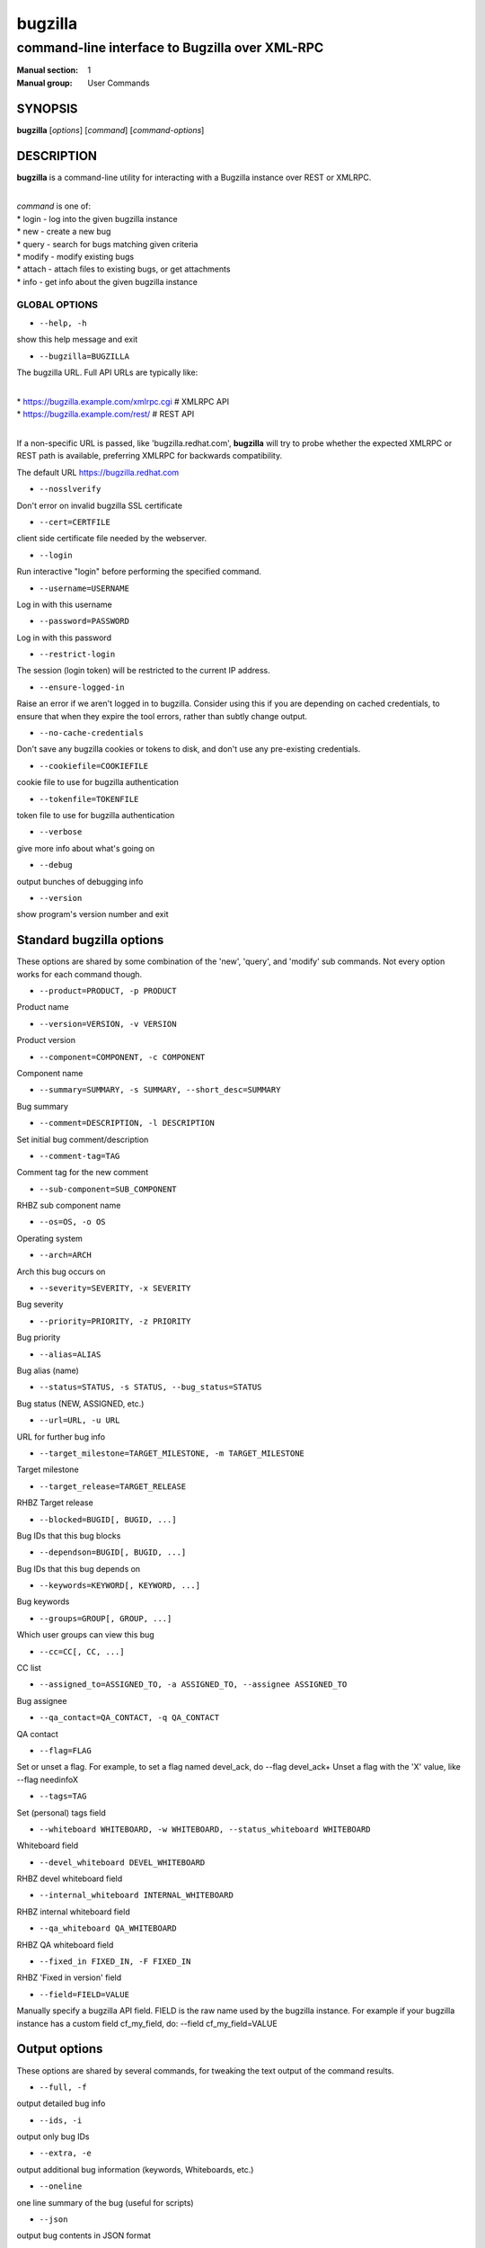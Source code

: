 ========
bugzilla
========

-----------------------------------------------
command-line interface to Bugzilla over XML-RPC
-----------------------------------------------

:Manual section: 1
:Manual group: User Commands


SYNOPSIS
========

**bugzilla** [*options*] [*command*] [*command-options*]


DESCRIPTION
===========

**bugzilla** is a command-line utility for interacting with a Bugzilla
instance over REST or XMLRPC.

|
| *command* is one of:
| * login - log into the given bugzilla instance
| * new - create a new bug
| * query - search for bugs matching given criteria
| * modify - modify existing bugs
| * attach - attach files to existing bugs, or get attachments
| * info - get info about the given bugzilla instance


GLOBAL OPTIONS
--------------

- ``--help, -h``

show this help message and exit

- ``--bugzilla=BUGZILLA``

The bugzilla URL. Full API URLs are typically like:

|
| * https://bugzilla.example.com/xmlrpc.cgi    # XMLRPC API
| * https://bugzilla.example.com/rest/         # REST API
|

If a non-specific URL is passed, like 'bugzilla.redhat.com', **bugzilla**
will try to probe whether the expected XMLRPC or REST path is available,
preferring XMLRPC for backwards compatibility.

The default URL https://bugzilla.redhat.com

- ``--nosslverify``

Don't error on invalid bugzilla SSL certificate

- ``--cert=CERTFILE``

client side certificate file needed by the webserver.

- ``--login``

Run interactive "login" before performing the specified command.

- ``--username=USERNAME``

Log in with this username

- ``--password=PASSWORD``

Log in with this password

- ``--restrict-login``

The session (login token) will be restricted to the current IP
address.

- ``--ensure-logged-in``

Raise an error if we aren't logged in to bugzilla. Consider using
this if you are depending on cached credentials, to ensure that when
they expire the tool errors, rather than subtly change output.

- ``--no-cache-credentials``

Don't save any bugzilla cookies or tokens to disk, and don't use any
pre-existing credentials.

- ``--cookiefile=COOKIEFILE``

cookie file to use for bugzilla authentication

- ``--tokenfile=TOKENFILE``

token file to use for bugzilla authentication

- ``--verbose``

give more info about what's going on

- ``--debug``

output bunches of debugging info

- ``--version``

show program's version number and exit


Standard bugzilla options
=========================

These options are shared by some combination of the 'new', 'query', and
'modify' sub commands. Not every option works for each command though.

- ``--product=PRODUCT, -p PRODUCT``

Product name

- ``--version=VERSION, -v VERSION``

Product version

- ``--component=COMPONENT, -c COMPONENT``

Component name

- ``--summary=SUMMARY, -s SUMMARY, --short_desc=SUMMARY``

Bug summary

- ``--comment=DESCRIPTION, -l DESCRIPTION``

Set initial bug comment/description

- ``--comment-tag=TAG``

Comment tag for the new comment

- ``--sub-component=SUB_COMPONENT``

RHBZ sub component name

- ``--os=OS, -o OS``

Operating system

- ``--arch=ARCH``

Arch this bug occurs on

- ``--severity=SEVERITY, -x SEVERITY``

Bug severity

- ``--priority=PRIORITY, -z PRIORITY``

Bug priority

- ``--alias=ALIAS``

Bug alias (name)

- ``--status=STATUS, -s STATUS, --bug_status=STATUS``

Bug status (NEW, ASSIGNED, etc.)

- ``--url=URL, -u URL``

URL for further bug info

- ``--target_milestone=TARGET_MILESTONE, -m TARGET_MILESTONE``

Target milestone

- ``--target_release=TARGET_RELEASE``

RHBZ Target release

- ``--blocked=BUGID[, BUGID, ...]``

Bug IDs that this bug blocks

- ``--dependson=BUGID[, BUGID, ...]``

Bug IDs that this bug depends on

- ``--keywords=KEYWORD[, KEYWORD, ...]``

Bug keywords

- ``--groups=GROUP[, GROUP, ...]``

Which user groups can view this bug

- ``--cc=CC[, CC, ...]``

CC list

- ``--assigned_to=ASSIGNED_TO, -a ASSIGNED_TO, --assignee ASSIGNED_TO``

Bug assignee

- ``--qa_contact=QA_CONTACT, -q QA_CONTACT``

QA contact

- ``--flag=FLAG``

Set or unset a flag. For example, to set a flag named devel_ack, do
--flag devel_ack+ Unset a flag with the 'X' value, like --flag
needinfoX

- ``--tags=TAG``

Set (personal) tags field

- ``--whiteboard WHITEBOARD, -w WHITEBOARD, --status_whiteboard WHITEBOARD``

Whiteboard field

- ``--devel_whiteboard DEVEL_WHITEBOARD``

RHBZ devel whiteboard field

- ``--internal_whiteboard INTERNAL_WHITEBOARD``

RHBZ internal whiteboard field

- ``--qa_whiteboard QA_WHITEBOARD``

RHBZ QA whiteboard field

- ``--fixed_in FIXED_IN, -F FIXED_IN``

RHBZ 'Fixed in version' field

- ``--field=FIELD=VALUE``

Manually specify a bugzilla API field. FIELD is the raw name used
by the bugzilla instance. For example if your bugzilla instance has a
custom field cf_my_field, do: --field cf_my_field=VALUE


Output options
==============

These options are shared by several commands, for tweaking the text
output of the command results.

- ``--full, -f``

output detailed bug info

- ``--ids, -i``

output only bug IDs

- ``--extra, -e``

output additional bug information (keywords, Whiteboards, etc.)

- ``--oneline``

one line summary of the bug (useful for scripts)

- ``--json``

output bug contents in JSON format

- ``--raw``

raw output of the bugzilla contents. This format is unstable and
difficult to parse. Please use the ``--json`` instead if you want
maximum output from the `bugzilla`

- ``--outputformat=OUTPUTFORMAT``

Print output in the form given. You can use RPM-style tags that match
bug fields, e.g.: '%{id}: %{summary}'.

The output of the bugzilla tool should NEVER BE PARSED unless you are
using a custom --outputformat. For everything else, just don't parse it,
the formats are not stable and are subject to change.

--outputformat allows printing arbitrary bug data in a user preferred
format. For example, to print a returned bug ID, component, and product,
separated with ::, do:

--outputformat "%{id}::%{component}::%{product}"

The fields (like 'id', 'component', etc.) are the names of the values
returned by bugzilla's API. To see a list of all fields,
check the API documentation in the 'SEE ALSO' section. Alternatively,
run a 'bugzilla --debug query ...' and look at the key names returned in
the query results. Also, in most cases, using the name of the associated
command line switch should work, like --bug_status becomes
%{bug_status}, etc.


‘query’ specific options
========================

Certain options can accept a comma separated list to query multiple
values, including --status, --component, --product, --version, --id.

Note: querying via explicit command line options will only get you so
far. See the --from-url option for a way to use powerful Web UI queries
from the command line.

- ``--id ID, -b ID, --bug_id ID``

specify individual bugs by IDs, separated with commas

- ``--reporter REPORTER, -r REPORTER``

Email: search reporter email for given address

- ``--quicksearch QUICKSEARCH``

Search using bugzilla's quicksearch functionality.

- ``--savedsearch SAVEDSEARCH``

Name of a bugzilla saved search. If you don't own this saved search,
you must passed --savedsearch_sharer_id.

- ``--savedsearch-sharer-id SAVEDSEARCH_SHARER_ID``

Owner ID of the --savedsearch. You can get this ID from the URL
bugzilla generates when running the saved search from the web UI.

- ``--from-url WEB_QUERY_URL``

Make a working query via bugzilla's 'Advanced search' web UI, grab
the url from your browser (the string with query.cgi or buglist.cgi
in it), and --from-url will run it via the bugzilla API. Don't forget
to quote the string! This only works for Bugzilla 5 and Red Hat
bugzilla


‘modify’ specific options
=========================

Fields that take multiple values have a special input format.

| Append: --cc=foo@example.com
| Overwrite: --cc==foo@example.com
| Remove: --cc=-foo@example.com

Options that accept this format: --cc, --blocked, --dependson, --groups,
--tags, whiteboard fields.

- ``--close RESOLUTION, -k RESOLUTION``

Close with the given resolution (WONTFIX, NOTABUG, etc.)

- ``--dupeid ORIGINAL, -d ORIGINAL``

ID of original bug. Implies --close DUPLICATE

- ``--private``

Mark new comment as private

- ``--reset-assignee``

Reset assignee to component default

- ``--reset-qa-contact``

Reset QA contact to component default


‘new’ specific options
======================

- ``--private``

Mark new comment as private


‘attach’ options
================

- ``--file=FILENAME, -f FILENAME``

File to attach, or filename for data provided on stdin

- ``--description=DESCRIPTION, -d DESCRIPTION``

A short description of the file being attached

- ``--type=MIMETYPE, -t MIMETYPE``

Mime-type for the file being attached

- ``--get=ATTACHID, -g ATTACHID``

Download the attachment with the given ID

- ``--getall=BUGID, --get-all=BUGID``

Download all attachments on the given bug

- ``--ignore-obsolete``

Do not download attachments marked as obsolete.

- ``--comment=COMMENT, -l COMMENT``

Add comment with attachment


‘info’ options
==============

- ``--products, -p``

Get a list of products

- ``--components=PRODUCT, -c PRODUCT``

List the components in the given product

- ``--component_owners=PRODUCT, -o PRODUCT``

List components (and their owners)

- ``--versions=PRODUCT, -v PRODUCT``

List the versions for the given product

- ``--active-components``

Only show active components. Combine with --components*


AUTHENTICATION CACHE AND API KEYS
=================================

Some command usage will require an active login to the bugzilla
instance. For example, if the bugzilla instance has some private bugs,
those bugs will be missing from 'query' output if you do not have an
active login.

If you are connecting to a bugzilla 5.0 or later instance, the best
option is to use bugzilla API keys. From the bugzilla web UI, log in,
navigate to Preferences->API Keys, and generate a key (it will be a long
string of characters and numbers). Then create a
~/.config/python-bugzilla/bugzillarc like this:

::

  $ cat ~/.config/python-bugzilla/bugzillarc

  [bugzilla.example.com]
  api_key=YOUR_API_KEY

Replace 'bugzilla.example.com' with your bugzilla host name, and
YOUR_API_KEY with the generated API Key from the Web UI.

Alternatively, you can use 'bugzilla login --api-key', which will ask
for the API key, and save it to bugzillarc for you.

For older bugzilla instances, you will need to cache a login cookie or
token with the "login" subcommand or the "--login" argument.

Additionally, the --no-cache-credentials option will tell the bugzilla
tool to *not* save or use any authentication cache, including the
bugzillarc file.


EXAMPLES
========

|   bugzilla query --bug_id 62037
|
|   bugzilla query --version 15 --component python-bugzilla
|
|   bugzilla login
|
|   bugzilla new -p Fedora -v rawhide -c python-bugzilla \\
|       --summary "python-bugzilla causes headaches" \\
|       --comment "python-bugzilla made my brain hurt when I used it."
|
|   bugzilla attach --file ~/Pictures/cam1.jpg --desc "me, in pain"
|   $BUGID
|
|   bugzilla attach --getall $BUGID
|
|   bugzilla modify --close NOTABUG --comment "Actually, you're
|   hungover." $BUGID


EXIT STATUS
===========

**bugzilla** normally returns 0 if the requested command was successful.
Otherwise, exit status is 1 if **bugzilla** is interrupted by the user
(or a login attempt fails), 2 if a socket error occurs (e.g. TCP
connection timeout), and 3 if the server returns an XML-RPC fault.


BUGS
====

Please report any bugs as github issues at
https://github.com/python-bugzilla/python-bugzilla


SEE ALSO
========

https://bugzilla.readthedocs.io/en/latest/api/index.html
https://bugzilla.redhat.com/docs/en/html/api/Bugzilla/WebService/Bug.html
